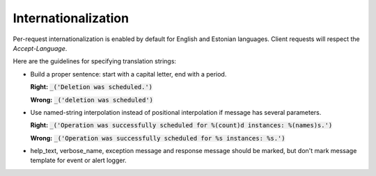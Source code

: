 Internationalization
====================

Per-request internationalization is enabled by default for English and Estonian languages.
Client requests will respect the `Accept-Language`.

Here are the guidelines for specifying translation strings:

* Build a proper sentence: start with a capital letter, end with a period.

  **Right:** :code:`_('Deletion was scheduled.')`

  **Wrong:** :code:`_('deletion was scheduled')`

* Use named-string interpolation instead of positional interpolation if message has several parameters.

  **Right:** :code:`_('Operation was successfully scheduled for %(count)d instances: %(names)s.')`

  **Wrong:** :code:`_('Operation was successfully scheduled for %s instances: %s.')`

* help_text, verbose_name, exception message and response message should be marked,
  but don't mark message template for event or alert logger.

